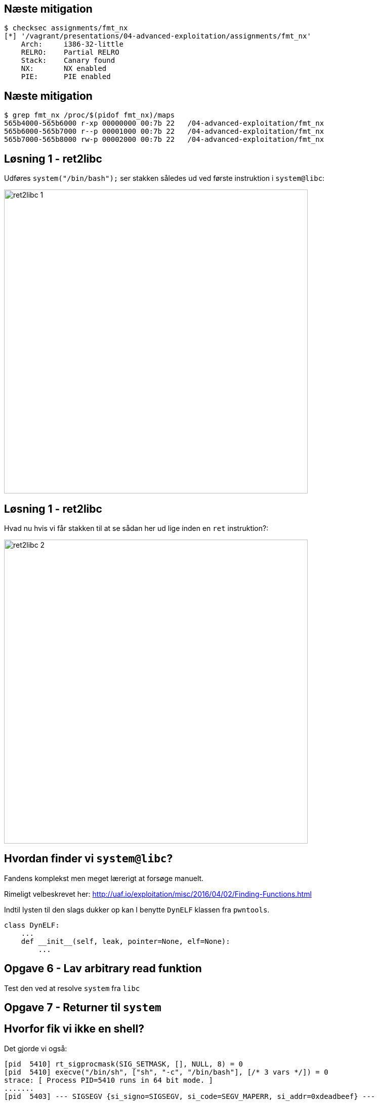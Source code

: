 Næste mitigation
----------------

[source,bash]
------------------------------------------------
$ checksec assignments/fmt_nx
[*] '/vagrant/presentations/04-advanced-exploitation/assignments/fmt_nx'
    Arch:     i386-32-little
    RELRO:    Partial RELRO
    Stack:    Canary found
    NX:       NX enabled
    PIE:      PIE enabled
------------------------------------------------

Næste mitigation
----------------

[source,bash]
------------------------------------------------
$ grep fmt_nx /proc/$(pidof fmt_nx)/maps
565b4000-565b6000 r-xp 00000000 00:7b 22   /04-advanced-exploitation/fmt_nx
565b6000-565b7000 r--p 00001000 00:7b 22   /04-advanced-exploitation/fmt_nx
565b7000-565b8000 rw-p 00002000 00:7b 22   /04-advanced-exploitation/fmt_nx
------------------------------------------------

Løsning 1 - ret2libc
--------------------

Udføres `system("/bin/bash");` ser stakken således ud ved første instruktion i `system@libc`:

image::../images/ret2libc_1.png[width=600]

Løsning 1 - ret2libc
--------------------

Hvad nu hvis vi får stakken til at se sådan her ud lige inden en `ret` instruktion?:

image::../images/ret2libc_2.png[width=600]

Hvordan finder vi `system@libc`?
--------------------------------

Fandens komplekst men meget lærerigt at forsøge manuelt.

Rimeligt velbeskrevet her: http://uaf.io/exploitation/misc/2016/04/02/Finding-Functions.html

Indtil lysten til den slags dukker op kan I benytte `DynELF` klassen fra `pwntools`.

[source,python]
------------------------------------------------
class DynELF:
    ...
    def __init__(self, leak, pointer=None, elf=None):
        ...
------------------------------------------------

Opgave 6 - Lav arbitrary read funktion
--------------------------------------

Test den ved at resolve `system` fra `libc`

Opgave 7 - Returner til `system`
--------------------------------

Hvorfor fik vi ikke en shell?
-----------------------------

Det gjorde vi også:

[source,bash]
------------------------------------------------
[pid  5410] rt_sigprocmask(SIG_SETMASK, [], NULL, 8) = 0
[pid  5410] execve("/bin/sh", ["sh", "-c", "/bin/bash"], [/* 3 vars */]) = 0
strace: [ Process PID=5410 runs in 64 bit mode. ]
.......
[pid  5403] --- SIGSEGV {si_signo=SIGSEGV, si_code=SEGV_MAPERR, si_addr=0xdeadbeef} ---
....
------------------------------------------------

Hvorfor fik vi ikke en shell?
-----------------------------

Vi kommunikerer med processen via en socket med file descriptor 4.

Shellen snakker med stdin, stdout og stderr som har file descriptors 0, 1 og 2

Hvorfor fik vi ikke en shell?
-----------------------------

Husk `findpeersh`?

Den fandt en socket filedescriptor og kopierede den til filedescriptor 0, 1 og 2.

Vi kan gøre det samme.

Opgave 8 - Chained ret2libc
---------------------------

Vi skal gøre dette:

[source,c]
------------------------------------------------
dup2(4, 0);
dup2(4, 1);
dup2(4, 2);
system("/bin/bash");
------------------------------------------------
